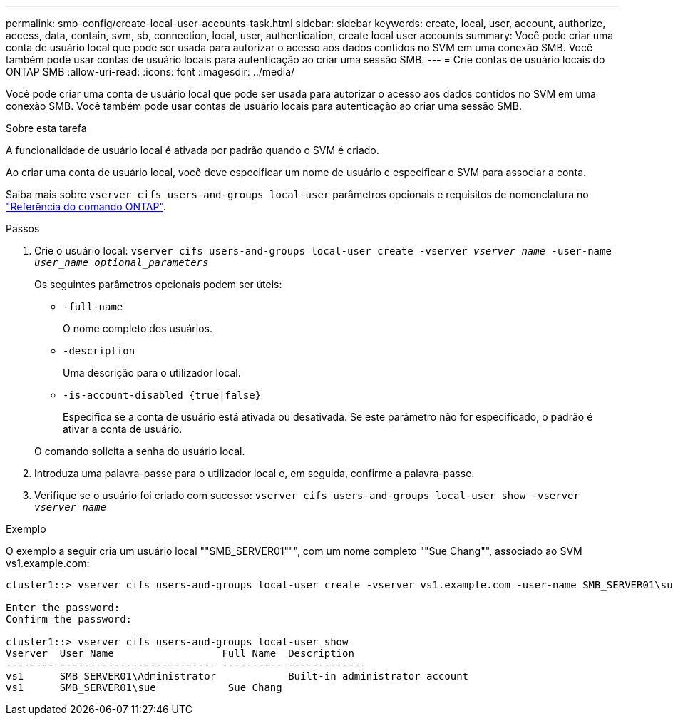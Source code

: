 ---
permalink: smb-config/create-local-user-accounts-task.html 
sidebar: sidebar 
keywords: create, local, user, account, authorize, access, data, contain, svm, sb, connection, local, user, authentication, create local user accounts 
summary: Você pode criar uma conta de usuário local que pode ser usada para autorizar o acesso aos dados contidos no SVM em uma conexão SMB. Você também pode usar contas de usuário locais para autenticação ao criar uma sessão SMB. 
---
= Crie contas de usuário locais do ONTAP SMB
:allow-uri-read: 
:icons: font
:imagesdir: ../media/


[role="lead"]
Você pode criar uma conta de usuário local que pode ser usada para autorizar o acesso aos dados contidos no SVM em uma conexão SMB. Você também pode usar contas de usuário locais para autenticação ao criar uma sessão SMB.

.Sobre esta tarefa
A funcionalidade de usuário local é ativada por padrão quando o SVM é criado.

Ao criar uma conta de usuário local, você deve especificar um nome de usuário e especificar o SVM para associar a conta.

Saiba mais sobre `vserver cifs users-and-groups local-user` parâmetros opcionais e requisitos de nomenclatura no link:https://docs.netapp.com/us-en/ontap-cli/search.html?q=vserver+cifs+users-and-groups+local-user["Referência do comando ONTAP"^].

.Passos
. Crie o usuário local: `vserver cifs users-and-groups local-user create -vserver _vserver_name_ -user-name _user_name_ _optional_parameters_`
+
Os seguintes parâmetros opcionais podem ser úteis:

+
** `-full-name`
+
O nome completo dos usuários.

** `-description`
+
Uma descrição para o utilizador local.

** `-is-account-disabled {true|false}`
+
Especifica se a conta de usuário está ativada ou desativada. Se este parâmetro não for especificado, o padrão é ativar a conta de usuário.



+
O comando solicita a senha do usuário local.

. Introduza uma palavra-passe para o utilizador local e, em seguida, confirme a palavra-passe.
. Verifique se o usuário foi criado com sucesso: `vserver cifs users-and-groups local-user show -vserver _vserver_name_`


.Exemplo
O exemplo a seguir cria um usuário local ""SMB_SERVER01""", com um nome completo ""Sue Chang"", associado ao SVM vs1.example.com:

[listing]
----
cluster1::> vserver cifs users-and-groups local-user create -vserver vs1.example.com ‑user-name SMB_SERVER01\sue -full-name "Sue Chang"

Enter the password:
Confirm the password:

cluster1::> vserver cifs users-and-groups local-user show
Vserver  User Name                  Full Name  Description
-------- -------------------------- ---------- -------------
vs1      SMB_SERVER01\Administrator            Built-in administrator account
vs1      SMB_SERVER01\sue            Sue Chang
----